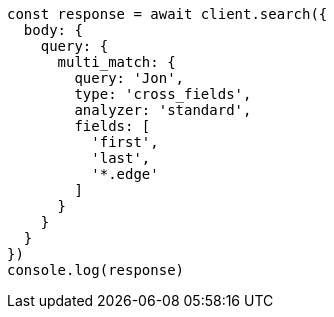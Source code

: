 // This file is autogenerated, DO NOT EDIT
// Use `node scripts/generate-docs-examples.js` to generate the docs examples

[source, js]
----
const response = await client.search({
  body: {
    query: {
      multi_match: {
        query: 'Jon',
        type: 'cross_fields',
        analyzer: 'standard',
        fields: [
          'first',
          'last',
          '*.edge'
        ]
      }
    }
  }
})
console.log(response)
----

